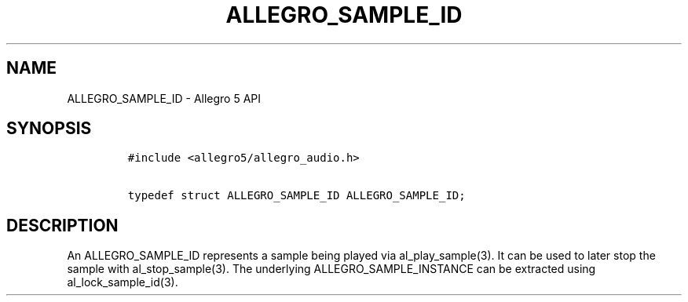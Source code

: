 .\" Automatically generated by Pandoc 2.2.3.2
.\"
.TH "ALLEGRO_SAMPLE_ID" "3" "" "Allegro reference manual" ""
.hy
.SH NAME
.PP
ALLEGRO_SAMPLE_ID \- Allegro 5 API
.SH SYNOPSIS
.IP
.nf
\f[C]
#include\ <allegro5/allegro_audio.h>

typedef\ struct\ ALLEGRO_SAMPLE_ID\ ALLEGRO_SAMPLE_ID;
\f[]
.fi
.SH DESCRIPTION
.PP
An ALLEGRO_SAMPLE_ID represents a sample being played via
al_play_sample(3).
It can be used to later stop the sample with al_stop_sample(3).
The underlying ALLEGRO_SAMPLE_INSTANCE can be extracted using
al_lock_sample_id(3).
